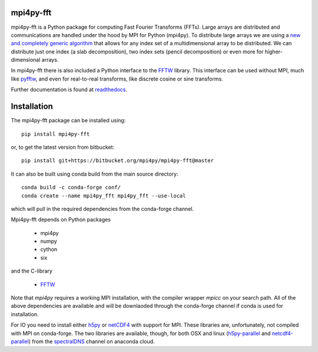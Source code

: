 mpi4py-fft
----------


.. image:: https://circleci.com/bb/mpi4py/mpi4py-fft.svg?style=svg
    :target: https://circleci.com/bb/mpi4py/mpi4py-fft

.. image:: https://api.codacy.com/project/badge/Grade/edf0f9ed1e114ab090ac4f9863c05fa3
    :target: https://www.codacy.com/app/mikaem/mpi4py-fft?utm_source=mpi4py@bitbucket.org&amp;utm_medium=referral&amp;utm_content=mpi4py/mpi4py-fft&amp;utm_campaign=Badge_Grade

.. image:: https://codecov.io/bb/mpi4py/mpi4py-fft/branch/master/graph/badge.svg
  :target: https://codecov.io/bb/mpi4py/mpi4py-fft

.. image:: https://readthedocs.org/projects/mpi4py-fft/badge/?version=latest
   :target: https://mpi4py-fft.readthedocs.io/en/latest/?badge=latest
   :alt: Documentation Status


mpi4py-fft is a Python package for computing Fast Fourier Transforms (FFTs).
Large arrays are distributed and communications are handled under the hood by
MPI for Python (mpi4py). To distribute large arrays we are using a
`new and completely generic algorithm <https://arxiv.org/abs/1804.09536>`_
that allows for any index set of a multidimensional array to be distributed. We
can distribute just one index (a slab decomposition), two index sets (pencil
decomposition) or even more for higher-dimensional arrays.

In mpi4py-fft there is also included a Python interface to the
`FFTW <http://www.fftw.org>`_ library. This interface can be used without MPI,
much like `pyfftw <https://hgomersall.github.io/pyFFTW/>`_, and even for
real-to-real transforms, like discrete cosine or sine transforms.

Further documentation is found at `readthedocs <https://mpi4py-fft.readthedocs.io/en/latest/>`_.

Installation
------------

The mpi4py-fft package can be installed using::

    pip install mpi4py-fft

or, to get the latest version from bitbucket::

    pip install git+https://bitbucket.org/mpi4py/mpi4py-fft@master

It can also be built using conda build from the main source directory::

    conda build -c conda-forge conf/
    conda create --name mpi4py_fft mpi4py_fft --use-local

which will pull in the required dependencies from the conda-forge channel.

Mpi4py-fft depends on Python packages

    * mpi4py
    * numpy
    * cython
    * six

and the C-library

    * `FFTW <http://www.fftw.org>`_

Note that *mpi4py* requires a working MPI installation, with the compiler
wrapper *mpicc* on your search path. All of the above dependencies are
available and will be downlaoded through the conda-forge channel if
conda is used for installation.

For IO you need to install either `h5py <https://www.h5py.org>`_ or
`netCDF4 <http://unidata.github.io/netcdf4-python/>`_ with support for
MPI. These libraries are, unfortunately, not compiled with MPI on
conda-forge. The two libraries are available, though, for both OSX and
linux (`h5py-parallel <https://anaconda.org/spectraldns/h5py-parallel>`_
and `netcdf4-parallel <https://anaconda.org/spectraldns/netcdf4-parallel>`_)
from the `spectralDNS <https://anaconda.org/spectralDNS>`_ channel
on anaconda cloud.